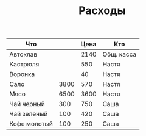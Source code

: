 #+TITLE: Расходы

| Что          |      | Цена | Кто        |
|--------------+------+------+------------|
| Автоклав     |      | 2140 | Общ. касса |
| Кастрюля     |      |  550 | Настя      |
| Воронка      |      |   40 | Настя      |
| Сало         | 3800 |  570 | Настя      |
| Мясо         | 6500 | 3600 | Настя      |
| Чай черный   |  300 |  750 | Саша       |
| Чай зеленый  |  100 |  420 | Саша       |
| Кофе молотый |  100 |  250 | Саша       |
